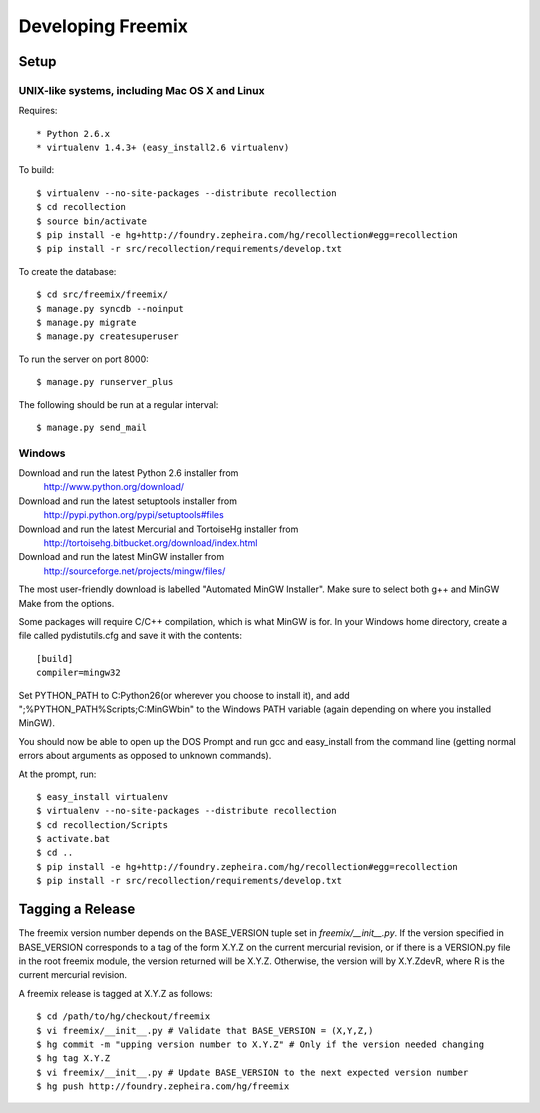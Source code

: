 Developing Freemix
==================

Setup
-----

UNIX-like systems, including Mac OS X and Linux
^^^^^^^^^^^^^^^^^^^^^^^^^^^^^^^^^^^^^^^^^^^^^^^
Requires::

    * Python 2.6.x
    * virtualenv 1.4.3+ (easy_install2.6 virtualenv)

To build::

    $ virtualenv --no-site-packages --distribute recollection
    $ cd recollection
    $ source bin/activate
    $ pip install -e hg+http://foundry.zepheira.com/hg/recollection#egg=recollection
    $ pip install -r src/recollection/requirements/develop.txt

To create the database::

    $ cd src/freemix/freemix/
    $ manage.py syncdb --noinput
    $ manage.py migrate
    $ manage.py createsuperuser

To run the server on port 8000::

    $ manage.py runserver_plus

The following should be run at a regular interval::

    $ manage.py send_mail



Windows
^^^^^^^

Download and run the latest Python 2.6 installer from
    http://www.python.org/download/

Download and run the latest setuptools installer from
    http://pypi.python.org/pypi/setuptools#files

Download and run the latest Mercurial and TortoiseHg installer from
    http://tortoisehg.bitbucket.org/download/index.html

Download and run the latest MinGW installer from
    http://sourceforge.net/projects/mingw/files/

The most user-friendly download is labelled "Automated MinGW Installer".
Make sure to select both g++ and MinGW Make from the options.

Some packages will require C/C++ compilation, which is what MinGW is for.
In your Windows home directory, create a file called pydistutils.cfg and
save it with the contents::

    [build]
    compiler=mingw32

Set PYTHON_PATH to C:\Python26\ (or wherever you choose to install it),
and add ";%PYTHON_PATH%\Scripts\;C:\MinGW\bin\" to the Windows PATH
variable (again depending on where you installed MinGW).

You should now be able to open up the DOS Prompt and run gcc and
easy_install from the command line (getting normal errors about arguments
as opposed to unknown commands).

At the prompt, run::

    $ easy_install virtualenv
    $ virtualenv --no-site-packages --distribute recollection
    $ cd recollection/Scripts
    $ activate.bat
    $ cd ..
    $ pip install -e hg+http://foundry.zepheira.com/hg/recollection#egg=recollection
    $ pip install -r src/recollection/requirements/develop.txt


Tagging a Release
-----------------

The freemix version number depends on the BASE_VERSION tuple set in *freemix/__init__.py*.  If the version specified in BASE_VERSION corresponds to a tag of the form X.Y.Z on the current mercurial revision, or if there is a VERSION.py file in the root freemix module, the version returned will be X.Y.Z.  Otherwise, the version will by X.Y.ZdevR, where R is the current mercurial revision.

A freemix release is tagged at X.Y.Z as follows::

    $ cd /path/to/hg/checkout/freemix
    $ vi freemix/__init__.py # Validate that BASE_VERSION = (X,Y,Z,)
    $ hg commit -m "upping version number to X.Y.Z" # Only if the version needed changing
    $ hg tag X.Y.Z
    $ vi freemix/__init__.py # Update BASE_VERSION to the next expected version number
    $ hg push http://foundry.zepheira.com/hg/freemix

